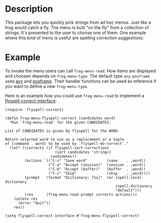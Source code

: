 * Description

This package lets you quickly pick strings from ad hoc menus. Just like a frog
would catch a fly. The menu is built "on the fly" from a collection of
strings. It's presented to the user to choose one of them. One example where
this kind of menu is useful are spelling correction suggestions:

[[./images/spellcheck.png]]


* Example

To invoke the menu users can call =frog-menu-read=. How items are displayed
and choosen depends on =frog-menu-type=. The default type =avy-posframe= uses
[[https://github.com/abo-abo/avy][avy]] and [[https://github.com/tumashu/posframe][posframe]]. Their handler functions can be used as reference if you want
to define a new =frog-menu-type=.

Here is an example how you could use =frog-menu-read= to implement a
[[https://github.com/d12frosted/flyspell-correct][flyspell-correct-interface]]:

#+begin_src elisp
(require 'flyspell-correct)

(defun frog-menu-flyspell-correct (candidates word)
  "Run `frog-menu-read' for the given CANDIDATES.

List of CANDIDATES is given by flyspell for the WORD.

Return selected word to use as a replacement or a tuple
of (command . word) to be used by `flyspell-do-correct'."
  (let* ((corrects (if flyspell-sort-corrections
                       (sort candidates 'string<)
                     candidates))
         (actions `(("C-s" "Save word"         (save    . ,word))
                    ("C-a" "Accept (session)"  (session . ,word))
                    ("C-b" "Accept (buffer)"   (buffer  . ,word))
                    ("C-c" "Skip"              (skip    . ,word))))
         (prompt   (format "Dictionary: [%s]"  (or ispell-local-dictionary
                                                   ispell-dictionary
                                                   "default")))
         (res      (frog-menu-read prompt corrects actions)))
    (unless res
      (error "Quit"))
    res))

(setq flyspell-correct-interface #'frog-menu-flyspell-correct)
#+end_src
